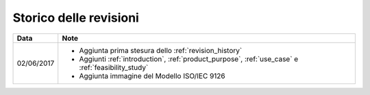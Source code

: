.. _revision_history:

=======================
Storico delle revisioni
=======================

+------------+---------------------------------------------------------------+
| Data       | Note                                                          |
+============+===============================================================+
| 02/06/2017 | * Aggiunta prima stesura dello :ref:`revision_history`        |
|            | * Aggiunti :ref:`introduction`, :ref:`product_purpose`,       |
|            |   :ref:`use_case` e :ref:`feasibility_study`                  |
|            | * Aggiunta immagine del Modello ISO/IEC 9126                  |
+------------+---------------------------------------------------------------+

